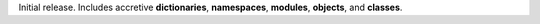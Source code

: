 
Initial release. Includes accretive **dictionaries**, **namespaces**,
**modules**, **objects**, and **classes**.
